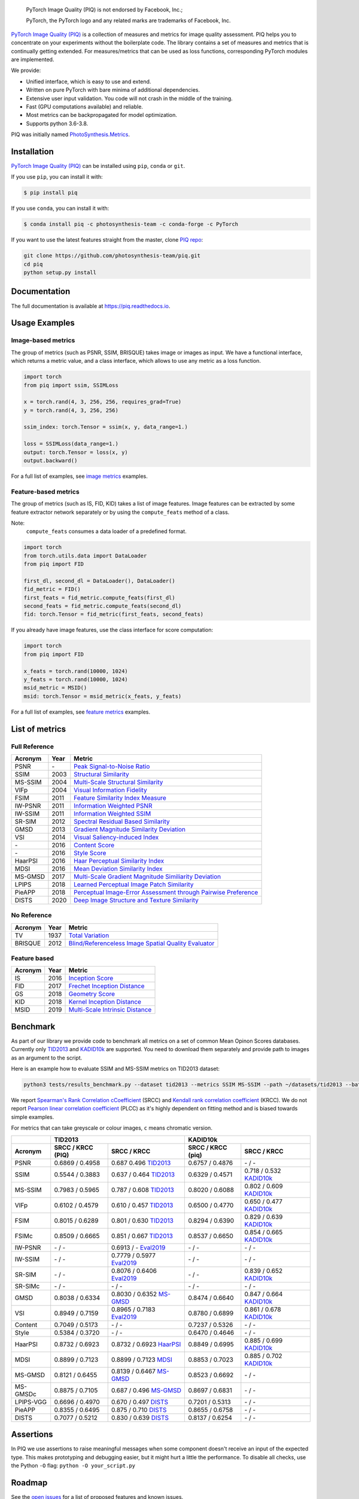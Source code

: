 
.. image:: docs/source/_static/piq_logo_main.png
    :target: https://github.com/photosynthesis-team/piq

..

  PyTorch Image Quality (PIQ) is not endorsed by Facebook, Inc.;

  PyTorch, the PyTorch logo and any related marks are trademarks of Facebook, Inc.

|pypy| |conda| |flake8| |tests| |codecov| |quality_gate|

.. |pypy| image:: https://badge.fury.io/py/piq.svg
   :target: https://pypi.org/project/piq/
   :alt: Pypi Version
.. |conda| image:: https://anaconda.org/photosynthesis-team/piq/badges/version.svg
   :target: https://anaconda.org/photosynthesis-team/piq
   :alt: Conda Version
.. |flake8| image:: https://github.com/photosynthesis-team/piq/workflows/flake-8%20style%20check/badge.svg
   :alt: CI flake-8 style check
.. |tests| image:: https://github.com/photosynthesis-team/piq/workflows/testing/badge.svg
   :alt: CI testing
.. |codecov| image:: https://codecov.io/gh/photosynthesis-team/piq/branch/master/graph/badge.svg
   :target: https://codecov.io/gh/photosynthesis-team/piq
   :alt: codecov
.. |quality_gate| image:: https://sonarcloud.io/api/project_badges/measure?project=photosynthesis-team_photosynthesis.metrics&metric=alert_status
   :target: https://sonarcloud.io/dashboard?id=photosynthesis-team_photosynthesis.metrics
   :alt: Quality Gate Status



.. intro-section-start

`PyTorch Image Quality (PIQ) <https://github.com/photosynthesis-team/piq>`_ is a collection of measures and metrics for 
image quality assessment. PIQ helps you to concentrate on your experiments without the boilerplate code.
The library contains a set of measures and metrics that is continually getting extended.
For measures/metrics that can be used as loss functions, corresponding PyTorch modules are implemented.

We provide:

* Unified interface, which is easy to use and extend.
* Written on pure PyTorch with bare minima of additional dependencies.
* Extensive user input validation. You code will not crash in the middle of the training.
* Fast (GPU computations available) and reliable.
* Most metrics can be backpropagated for model optimization.
* Supports python 3.6-3.8.

PIQ was initially named `PhotoSynthesis.Metrics <https://pypi.org/project/photosynthesis-metrics/0.4.0/>`_.

.. intro-section-end

.. installation-section-start

Installation
------------
`PyTorch Image Quality (PIQ) <https://github.com/photosynthesis-team/piq>`_ can be installed using ``pip``, ``conda`` or ``git``.


If you use ``pip``, you can install it with:

.. code-block:: sh
    
    $ pip install piq


If you use ``conda``, you can install it with:

.. code-block:: sh
    
    $ conda install piq -c photosynthesis-team -c conda-forge -c PyTorch


If you want to use the latest features straight from the master, clone `PIQ repo <https://github.com/photosynthesis-team/piq>`_:

.. code-block:: sh

   git clone https://github.com/photosynthesis-team/piq.git
   cd piq
   python setup.py install

.. installation-section-end

.. documentation-section-start

Documentation
-------------

The full documentation is available at https://piq.readthedocs.io.

.. documentation-section-end

.. usage-examples-start

Usage Examples
---------------

Image-based metrics
^^^^^^^^^^^^^^^^^^^
The group of metrics (such as PSNR, SSIM, BRISQUE) takes image or images as input.
We have a functional interface, which returns a metric value, and a class interface, which allows to use any metric
as a loss function.

.. code-block:: python

   import torch
   from piq import ssim, SSIMLoss

   x = torch.rand(4, 3, 256, 256, requires_grad=True)
   y = torch.rand(4, 3, 256, 256)

   ssim_index: torch.Tensor = ssim(x, y, data_range=1.)

   loss = SSIMLoss(data_range=1.)
   output: torch.Tensor = loss(x, y)
   output.backward()

For a full list of examples, see `image metrics <https://github.com/photosynthesis-team/piq/blob/master/examples/image_metrics.py>`_ examples.

Feature-based metrics
^^^^^^^^^^^^^^^^^^^^^

The group of metrics (such as IS, FID, KID) takes a list of image features.
Image features can be extracted by some feature extractor network separately or by using the ``compute_feats`` method of a
class.

Note:
    ``compute_feats`` consumes a data loader of a predefined format.

.. code-block:: python

   import torch
   from torch.utils.data import DataLoader
   from piq import FID

   first_dl, second_dl = DataLoader(), DataLoader()
   fid_metric = FID()
   first_feats = fid_metric.compute_feats(first_dl)
   second_feats = fid_metric.compute_feats(second_dl)
   fid: torch.Tensor = fid_metric(first_feats, second_feats)


If you already have image features, use the class interface for score computation:

.. code-block:: python

    import torch
    from piq import FID

    x_feats = torch.rand(10000, 1024)
    y_feats = torch.rand(10000, 1024)
    msid_metric = MSID()
    msid: torch.Tensor = msid_metric(x_feats, y_feats)


For a full list of examples, see `feature metrics <https://github.com/photosynthesis-team/piq/blob/master/examples/feature_metrics.py>`_ examples.

.. usage-examples-end

.. list-of-metrics-start

List of metrics
---------------

Full Reference
^^^^^^^^^^^^^^

===========  ======  ==========
Acronym      Year    Metric
===========  ======  ==========
PSNR         \-      `Peak Signal-to-Noise Ratio <https://en.wikipedia.org/wiki/Peak_signal-to-noise_ratio>`_
SSIM         2003    `Structural Similarity <https://en.wikipedia.org/wiki/Structural_similarity>`_
MS-SSIM      2004    `Multi-Scale Structural Similarity <https://ieeexplore.ieee.org/abstract/document/1292216>`_
VIFp         2004    `Visual Information Fidelity <https://ieeexplore.ieee.org/document/1576816>`_
FSIM         2011    `Feature Similarity Index Measure <https://ieeexplore.ieee.org/document/5705575>`_
IW-PSNR      2011    `Information Weighted PSNR <https://ece.uwaterloo.ca/~z70wang/publications/IWSSIM.pdf>`_
IW-SSIM      2011    `Information Weighted SSIM <https://ece.uwaterloo.ca/~z70wang/publications/IWSSIM.pdf)>`_
SR-SIM       2012    `Spectral Residual Based Similarity <https://sse.tongji.edu.cn/linzhang/ICIP12/ICIP-SR-SIM.pdf>`_
GMSD         2013    `Gradient Magnitude Similarity Deviation <https://arxiv.org/abs/1308.3052>`_
VSI          2014    `Visual Saliency-induced Index <https://ieeexplore.ieee.org/document/6873260>`_
\-            2016   `Content Score <https://arxiv.org/abs/1508.06576>`_
\-            2016   `Style Score <https://arxiv.org/abs/1508.06576>`_
HaarPSI      2016    `Haar Perceptual Similarity Index <https://arxiv.org/abs/1607.06140>`_
MDSI         2016    `Mean Deviation Similarity Index <https://arxiv.org/abs/1608.07433>`_
MS-GMSD      2017    `Multi-Scale Gradient Magnitude Similiarity Deviation <https://ieeexplore.ieee.org/document/7952357>`_
LPIPS        2018    `Learned Perceptual Image Patch Similarity <https://arxiv.org/abs/1801.03924>`_
PieAPP       2018    `Perceptual Image-Error Assessment through Pairwise Preference <https://arxiv.org/abs/1806.02067>`_
DISTS        2020    `Deep Image Structure and Texture Similarity <https://arxiv.org/abs/2004.07728>`_
===========  ======  ==========

No Reference
^^^^^^^^^^^^

===========  ======  ==========
Acronym      Year    Metric
===========  ======  ==========
TV           1937    `Total Variation <https://en.wikipedia.org/wiki/Total_variation>`_
BRISQUE      2012    `Blind/Referenceless Image Spatial Quality Evaluator <https://ieeexplore.ieee.org/document/6272356>`_
===========  ======  ==========

Feature based
^^^^^^^^^^^^^

===========  ======  ==========
Acronym      Year    Metric
===========  ======  ==========
IS           2016    `Inception Score <https://arxiv.org/abs/1606.03498>`_
FID          2017    `Frechet Inception Distance <https://arxiv.org/abs/1706.08500>`_
GS           2018    `Geometry Score <https://arxiv.org/abs/1802.02664>`_
KID          2018    `Kernel Inception Distance <https://arxiv.org/abs/1801.01401>`_
MSID         2019    `Multi-Scale Intrinsic Distance <https://arxiv.org/abs/1905.11141>`_
===========  ======  ==========

.. list-of-metrics-end

.. benchmark-section-start

Benchmark
---------

As part of our library we provide code to benchmark all metrics on a set of common Mean Opinon Scores databases.
Currently only `TID2013`_ and `KADID10k`_ are supported. 
You need to download them separately and provide path to images as an argument to the script.

Here is an example how to evaluate SSIM and MS-SSIM metrics on TID2013 dataset:

.. code-block:: bash

   python3 tests/results_benchmark.py --dataset tid2013 --metrics SSIM MS-SSIM --path ~/datasets/tid2013 --batch_size 16

We report `Spearman's Rank Correlation cCoefficient <https://en.wikipedia.org/wiki/Spearman%27s_rank_correlation_coefficient>`_ (SRCC) 
and `Kendall rank correlation coefficient <https://en.wikipedia.org/wiki/Kendall_rank_correlation_coefficient>`_ (KRCC). 
We do not report `Pearson linear correlation coefficient <https://en.wikipedia.org/wiki/Pearson_correlation_coefficient>`_ (PLCC) 
as it's highly dependent on fitting method and is biased towards simple examples.

For metrics that can take greyscale or colour images, ``c`` means chromatic version.

===========  =================  ================================  =================  ================================
     \                      TID2013                                              KADID10k         
-----------  ---------------------------------------------------  ---------------------------------------------------
  Acronym    SRCC / KRCC (PIQ)             SRCC / KRCC            SRCC / KRCC (piq)             SRCC / KRCC
===========  =================  ================================  =================  ================================
PSNR         0.6869 / 0.4958    0.687 0.496 `TID2013`_            0.6757 / 0.4876     \- / -
SSIM         0.5544 / 0.3883    0.637 / 0.464 `TID2013`_          0.6329 / 0.4571    0.718 / 0.532 `KADID10k`_
MS-SSIM      0.7983 / 0.5965    0.787 / 0.608 `TID2013`_          0.8020 / 0.6088    0.802 / 0.609 `KADID10k`_
VIFp         0.6102 / 0.4579    0.610 / 0.457 `TID2013`_          0.6500 / 0.4770    0.650 / 0.477 `KADID10k`_
FSIM         0.8015 / 0.6289    0.801 / 0.630 `TID2013`_          0.8294 / 0.6390    0.829 / 0.639 `KADID10k`_
FSIMc        0.8509 / 0.6665    0.851 / 0.667 `TID2013`_          0.8537 / 0.6650    0.854 / 0.665 `KADID10k`_
IW-PSNR      \- / -             0.6913 / -   `Eval2019`_          \- / -              \- / -
IW-SSIM      \- / -             0.7779 / 0.5977 `Eval2019`_       \- / -              \- / -
SR-SIM       \- / -             0.8076 / 0.6406 `Eval2019`_       \- / -             0.839 / 0.652 `KADID10k`_
SR-SIMc      \- / -             \- / -                            \- / -             \- / -
GMSD         0.8038 / 0.6334    0.8030 / 0.6352 `MS-GMSD`_        0.8474 / 0.6640    0.847 / 0.664 `KADID10k`_
VSI          0.8949 / 0.7159    0.8965 / 0.7183 `Eval2019`_       0.8780 / 0.6899    0.861 / 0.678 `KADID10k`_
Content      0.7049 / 0.5173    \- / -                            0.7237 / 0.5326    \- / -
Style        0.5384 / 0.3720    \- / -                            0.6470 / 0.4646    \- / -
HaarPSI      0.8732 / 0.6923    0.8732 / 0.6923 `HaarPSI`_        0.8849 / 0.6995    0.885 / 0.699 `KADID10k`_
MDSI         0.8899 / 0.7123    0.8899 / 0.7123 `MDSI`_           0.8853 / 0.7023    0.885 / 0.702 `KADID10k`_
MS-GMSD      0.8121 / 0.6455    0.8139 / 0.6467 `MS-GMSD`_        0.8523 / 0.6692    \- / -
MS-GMSDc     0.8875 / 0.7105    0.687 / 0.496 `MS-GMSD`_          0.8697 / 0.6831    \- / -
LPIPS-VGG    0.6696 / 0.4970    0.670 / 0.497  `DISTS`_           0.7201 / 0.5313    \- / - 
PieAPP       0.8355 / 0.6495    0.875 / 0.710 `DISTS`_            0.8655 / 0.6758    \- / -
DISTS        0.7077 / 0.5212    0.830 / 0.639 `DISTS`_            0.8137 / 0.6254    \- / - 
===========  =================  ================================  =================  ================================

.. _TID2013: http://www.ponomarenko.info/tid2013.htm
.. _KADID10k: http://database.mmsp-kn.de/kadid-10k-database.html
.. _Eval2019: https://ieeexplore.ieee.org/abstract/document/8847307/
.. _`MDSI`: https://arxiv.org/abs/1608.07433
.. _MS-GMSD: https://ieeexplore.ieee.org/document/7952357
.. _DISTS: https://arxiv.org/abs/2004.07728
.. _HaarPSI: https://arxiv.org/abs/1607.06140

.. benchmark-section-end

.. assertions-section-start

Assertions
----------
In PIQ we use assertions to raise meaningful messages when some component doesn't receive an input of the expected type.
This makes prototyping and debugging easier, but it might hurt a little the performance.
To disable all checks, use the Python ``-O`` flag: ``python -O your_script.py``

.. assertions-section-end


Roadmap
-------

See the `open issues <https://github.com/photosynthesis-team/piq/issues>`_ for a list of proposed
features and known issues.

Contributing
------------

If you would like to help develop this library, you'll find more information in our `contribution guide <CONTRIBUTING.rst>`_.

.. citation-section-start

Citation
--------
If you use PIQ in your project, please, cite it as follows.

.. code-block:: tex

   @misc{piq,
     title={{PyTorch Image Quality}: Metrics and Measure for Image Quality Assessment},
     url={https://github.com/photosynthesis-team/piq},
     note={Open-source software available at https://github.com/photosynthesis-team/piq},
     author={Sergey Kastryulin and Dzhamil Zakirov and Denis Prokopenko},
     year={2019},
   }

.. citation-section-end

.. contacts-section-start

Contacts
--------

**Sergey Kastryulin** - `@snk4tr <https://github.com/snk4tr>`_ - ``snk4tr@gmail.com`` 

**Djamil Zakirov** - `@zakajd <https://github.com/zakajd>`_ - ``djamilzak@gmail.com``

**Denis Prokopenko** - `@denproc <https://github.com/denproc>`_ - ``d.prokopenko@outlook.com``

.. contacts-section-end